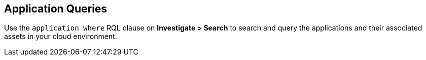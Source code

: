== Application Queries

Use the `application where` RQL clause on *Investigate > Search* to search and query the applications and their associated assets in your cloud environment.
